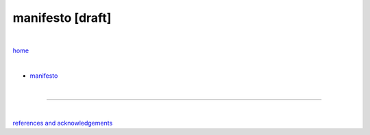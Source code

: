 manifesto [draft]
-----------------

|

`home <https://github.com/risebeyondio>`_

|


- `manifesto <https://github.com/risebeyondio/rise/blob/master/manifesto/manifesto.rst>`_

|

----

|

`references and acknowledgements <https://github.com/risebeyondio/rise/blob/master/references>`_
